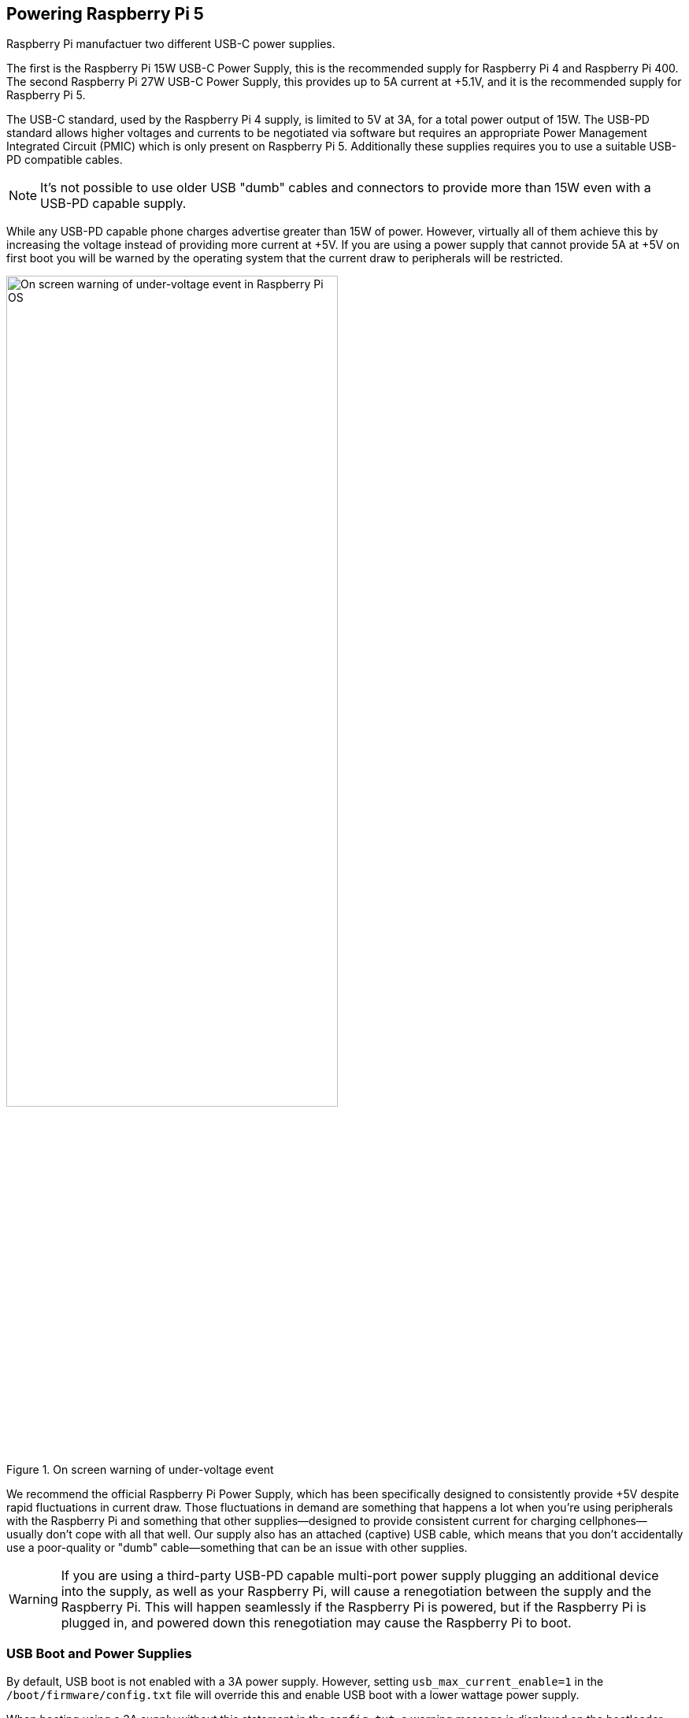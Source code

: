 
== Powering Raspberry Pi 5

Raspberry Pi manufactuer two different USB-C power supplies. 

The first is the Raspberry Pi 15W USB-C Power Supply, this is the recommended supply for Raspberry Pi 4 and Raspberry Pi 400. The second Raspberry Pi 27W USB-C Power Supply, this provides up to 5A current at +5.1V, and it is the recommended supply for Raspberry Pi 5.

The USB-C standard, used by the Raspberry Pi 4 supply, is limited to 5V at 3A, for a total power output of 15W. The USB-PD standard allows higher voltages and currents to be negotiated via software but requires an appropriate Power Management Integrated Circuit (PMIC) which is only present on Raspberry Pi 5. Additionally these supplies requires you to use a suitable USB-PD compatible cables. 

NOTE: It's not possible to use older USB "dumb" cables and connectors to provide more than 15W even with a USB-PD capable supply.

While any USB-PD capable phone charges advertise greater than 15W of power. However, virtually all of them achieve this by increasing the voltage instead of providing more current at +5V. If you are using a power supply that cannot provide 5A at +5V on first boot you will be warned by the operating system that the current draw to peripherals will be restricted.

.On screen warning of under-voltage event
image::images/firstboot-powerwarning.png[alt="On screen warning of under-voltage event in Raspberry Pi OS",width="70%"]

We recommend the official Raspberry Pi Power Supply, which has been specifically designed to consistently provide +5V despite rapid fluctuations in current draw. Those fluctuations in demand are something that happens a lot when you’re using peripherals with the Raspberry Pi and something that other supplies—designed to provide consistent current for charging cellphones—usually don’t cope with all that well. Our supply also has an attached (captive) USB cable, which means that you don’t accidentally use a poor-quality or "dumb" cable—something that can be an issue with other supplies.

WARNING: If you are using a third-party USB-PD capable multi-port power supply plugging an additional device into the supply, as well as your Raspberry Pi, will cause a renegotiation between the supply and the Raspberry Pi. This will happen seamlessly if the Raspberry Pi is powered, but if the Raspberry Pi is plugged in, and powered down this renegotiation may cause the Raspberry Pi to boot.

//NOTE: Raspberry Pi 5 makes use of the Renesas DA9091 “Gilmour” power-management IC (PMIC). This integrates eight separate switch-mode power supplies to generate the various voltages required by the board, including a quad-phase core supply, capable of providing 20 amps of current to power the Cortex-A76 cores and other digital logic in BCM2712.

=== USB Boot and Power Supplies

By default, USB boot is not enabled with a 3A power supply. However, setting `usb_max_current_enable=1` in the `/boot/firmware/config.txt` file will override this and enable USB boot with a lower wattage power supply.

When booting using a 3A supply without this statement in the `config.txt`, a warning message is displayed on the bootloader HDMI diagnostics screen and the bootloader will skip to the next boot mode.


[source]
----
Trying partition: 0
type: 32 lba: 8192 'mkfs.fat' ' bootfs     ' clusters 130554 (4)
rsc 32 fat-sectors 1020 root dir cluster 2 sectors 0 entries 0
FAT32 clusters 130554
[MSD [01:00] 2.00 000000:02] autoboot.txt not found
Trying partition: 0
type: 32 lba: 8192 'mkfs.fat' ' bootfs     ' clusters 130554 (4)
rsc 32 fat-sectors 1020 root dir cluster 2 sectors 0 entries 0
FAT32 clusters 130554
Read config.txt bytes     2109 hnd 0x10a
[MSD [01:00] 2.00 000000:02] pieeprom.upd not found
usb_max_current_enable default 0 max-current 900
Read bcm2712-rpi-5-b.dtb bytes    71862 hnd 0x5101
dt-match: compatible: raspberrypi,5-model-b match: brcm,bcm2712
dt-match: compatible: brcm,bcm2712 match: brcm,bcm2712
***
USB boot requires high current (5 volt 5 amp) power supply.
To disable this check set usb_max_current_enable=1 in config.txt
or press the power button to temporarily enable usb_max_current_enable
and continue booting.
See https://rptl.io/rp5-power_supply for more information
***
----

The bootloader will prompt to "press power button to continue" which effectively sets `usb_max_current_enable=1` for the current boot, temporarily to allow you to allow from USB. However unless your disk has its own external power supply it is possible that there may not be sufficient current available to your Raspberry Pi.

=== Power supplies and Raspberry Pi OS

The bootloader passes information about the power-supply via device-tree `/proc/device-tree/chosen/power`. Users would typically not read this directly.

max_current:: The max current in mA
uspd_power_data_objects:: A dump of the PDOs - debug for advanced users.
usb_max_current_enable:: Whether the current limiter was set to high or low. 
usb_over_current_detected:: Whether any USB over current occured during boot before transferring control to the OS.
reset_event:: The PMIC reset reason e.g. watchdog, over or under voltage, over-temperature

The PMIC has built-in ADCs that, amongst other things, can measure the supply voltage `EXT5V_V`

[source,bash]
----
vcgencmd pmic_read_adc
----

NOTE: You can't see USB current or anything else connected directly to 5V because this bypasses the PMIC, so you should not expect this to add up to the wattage of the source power supply. However, it can be useful to monitor things like the core-voltage.

